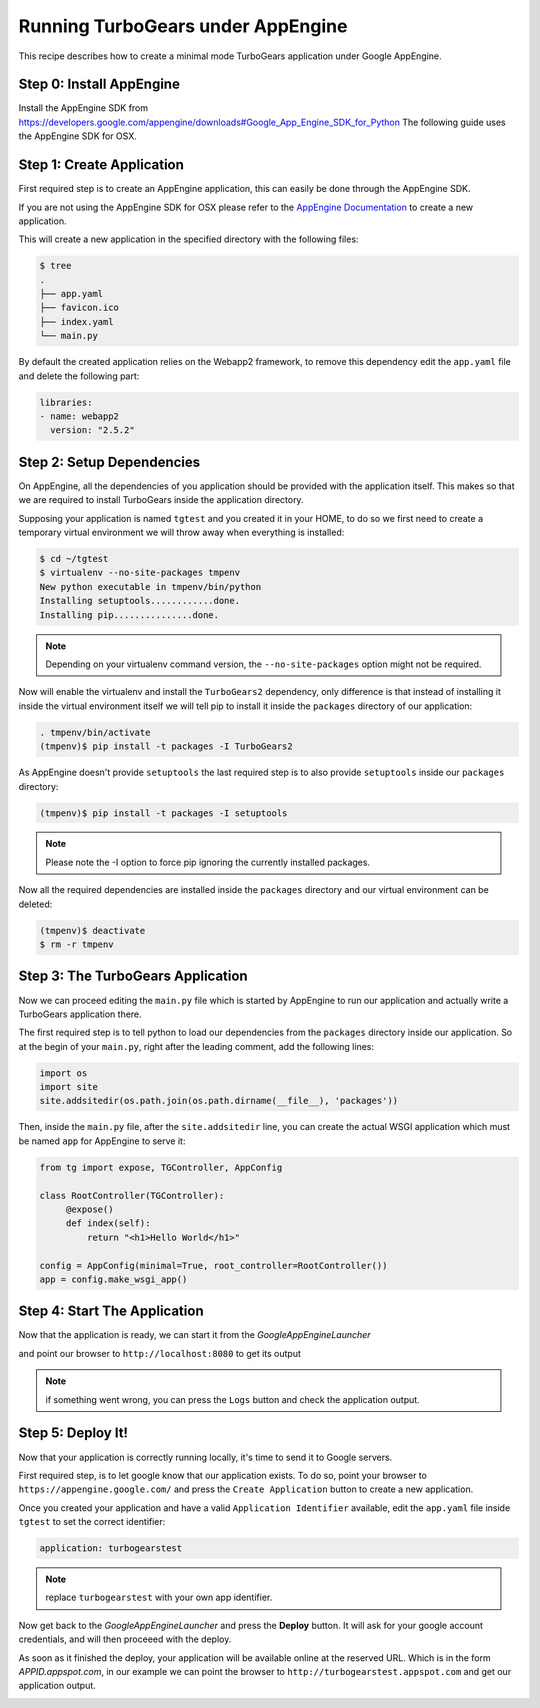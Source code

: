 ==========================================================
Running TurboGears under AppEngine
==========================================================

This recipe describes how to create a minimal mode TurboGears application
under Google AppEngine.

Step 0: Install AppEngine
===========================

Install the AppEngine SDK from https://developers.google.com/appengine/downloads#Google_App_Engine_SDK_for_Python
The following guide uses the AppEngine SDK for OSX.

Step 1: Create Application
===================================

First required step is to create an AppEngine application, this can easily
be done through the AppEngine SDK.

.. image:: create_app.png

If you are not using the AppEngine SDK for OSX please refer to the
`AppEngine Documentation <https://developers.google.com/appengine/docs/python/>`_
to create a new application.

This will create a new application in the specified directory with
the following files:

.. code-block:: bash

    $ tree
    .
    ├── app.yaml
    ├── favicon.ico
    ├── index.yaml
    └── main.py

By default the created application relies on the Webapp2 framework,
to remove this dependency edit the ``app.yaml`` file and delete the
following part:

.. code-block:: text

    libraries:
    - name: webapp2
      version: "2.5.2"

Step 2: Setup Dependencies
====================================

On AppEngine, all the dependencies of you application should be provided with the
application itself. This makes so that we are required to install TurboGears inside
the application directory.

Supposing your application is named ``tgtest`` and you created it in your HOME,
to do so we first need to create a temporary virtual environment we will throw
away when everything is installed:

.. code-block:: bash

    $ cd ~/tgtest
    $ virtualenv --no-site-packages tmpenv
    New python executable in tmpenv/bin/python
    Installing setuptools............done.
    Installing pip...............done.

.. note:: Depending on your virtualenv command version, the ``--no-site-packages`` option
    might not be required.

Now will enable the virtualenv and install the ``TurboGears2`` dependency, only
difference is that instead of installing it inside the virtual environment itself
we will tell pip to install it inside the ``packages`` directory of our application:

.. code-block:: bash

    . tmpenv/bin/activate
    (tmpenv)$ pip install -t packages -I TurboGears2

As AppEngine doesn't provide ``setuptools`` the last required step is to also
provide ``setuptools`` inside our ``packages`` directory:

.. code-block:: bash

    (tmpenv)$ pip install -t packages -I setuptools

.. note:: Please note the -I option to force pip ignoring the currently installed packages.

Now all the required dependencies are installed inside the ``packages`` directory
and our virtual environment can be deleted:

.. code-block:: bash

    (tmpenv)$ deactivate
    $ rm -r tmpenv

Step 3: The TurboGears Application
====================================

Now we can proceed editing the ``main.py`` file which is started by
AppEngine to run our application and actually write a TurboGears application there.

The first required step is to tell python to load our dependencies from
the ``packages`` directory inside our application. So at the begin of
your ``main.py``, right after the leading comment, add the following lines:

.. code-block:: python

    import os
    import site
    site.addsitedir(os.path.join(os.path.dirname(__file__), 'packages'))

Then, inside the ``main.py`` file, after the ``site.addsitedir`` line,
you can create the actual WSGI application which must be named ``app``
for AppEngine to serve it:

.. code-block:: python

    from tg import expose, TGController, AppConfig

    class RootController(TGController):
         @expose()
         def index(self):
             return "<h1>Hello World</h1>"

    config = AppConfig(minimal=True, root_controller=RootController())
    app = config.make_wsgi_app()

Step 4: Start The Application
====================================

Now that the application is ready, we can start it from the *GoogleAppEngineLauncher*

.. image:: start_app.png

and point our browser to ``http://localhost:8080`` to get its output

.. image:: browser1.png

.. note:: if something went wrong, you can press the ``Logs`` button and check
    the application output.

Step 5: Deploy It!
===================================

Now that your application is correctly running locally, it's time to send
it to Google servers.

First required step, is to let google know that our application exists.
To do so, point your browser to ``https://appengine.google.com/`` and
press the ``Create Application`` button to create a new application.

Once you created your application and have a valid ``Application Identifier``
available, edit the ``app.yaml`` file inside ``tgtest`` to set the correct
identifier:

.. code-block:: text

    application: turbogearstest

.. note:: replace ``turbogearstest`` with your own app identifier.

Now get back to the *GoogleAppEngineLauncher* and press the **Deploy** button.
It will ask for your google account credentials, and will then proceeed with the
deploy.

.. image:: deploy.png

As soon as it finished the deploy, your application will be available online
at the reserved URL. Which is in the form *APPID.appspot.com*, in our example
we can point the browser to ``http://turbogearstest.appspot.com`` and get
our application output.

.. image:: browser2.png
